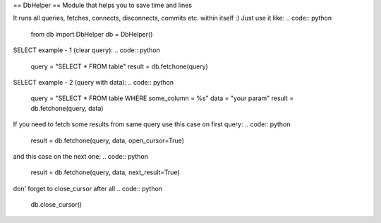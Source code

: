 == DbHelper ==
Module that helps you to save time and lines

It runs all queries, fetches, connects, disconnects, commits etc. within itself :)
Just use it like:
.. code:: python
	from db import DbHelper
	db = DbHelper()

SELECT example - 1 (clear query):
.. code:: python
	query = "SELECT * FROM table"
	result = db.fetchone(query)

SELECT example - 2 (query with data):
.. code:: python
	query = "SELECT * FROM table WHERE some_column = %s"
	data = "your param"
	result = db.fetchone(query, data)

If you need to fetch some results from same query use this case on first query:
.. code:: python
	result = db.fetchone(query, data, open_cursor=True)
and this case on the next one:
.. code:: python
	result = db.fetchone(query, data, next_result=True)
don' forget to close_cursor after all
.. code:: python
	db.close_cursor()

